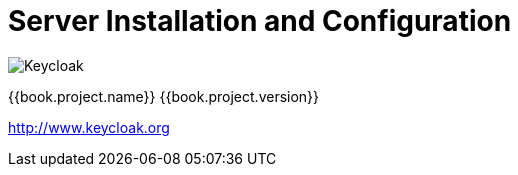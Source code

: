 
= Server Installation and Configuration

image:images/keycloak_logo.png[alt="Keycloak"]

{{book.project.name}} {{book.project.version}}

http://www.keycloak.org

